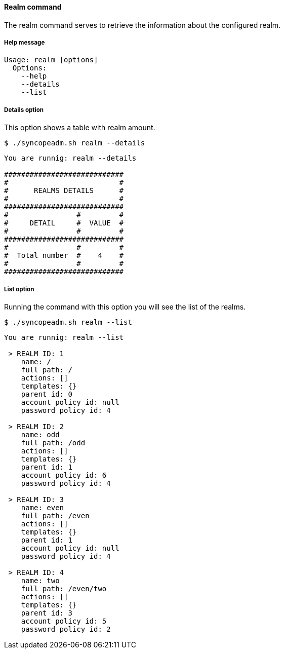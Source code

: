 //
// Licensed to the Apache Software Foundation (ASF) under one
// or more contributor license agreements.  See the NOTICE file
// distributed with this work for additional information
// regarding copyright ownership.  The ASF licenses this file
// to you under the Apache License, Version 2.0 (the
// "License"); you may not use this file except in compliance
// with the License.  You may obtain a copy of the License at
//
//   http://www.apache.org/licenses/LICENSE-2.0
//
// Unless required by applicable law or agreed to in writing,
// software distributed under the License is distributed on an
// "AS IS" BASIS, WITHOUT WARRANTIES OR CONDITIONS OF ANY
// KIND, either express or implied.  See the License for the
// specific language governing permissions and limitations
// under the License.
//

==== Realm command
The realm command serves to retrieve the information about the configured realm.

===== Help message
[source,bash]
----
Usage: realm [options]
  Options:
    --help 
    --details 
    --list
----

===== Details option
This option shows a table with realm amount.

[source]
--
$ ./syncopeadm.sh realm --details
--

[source]
--

You are runnig: realm --details 

############################
#                          #
#      REALMS DETAILS      #
#                          #
############################
#                #         #
#     DETAIL     #  VALUE  #
#                #         #
############################
#                #         #
#  Total number  #    4    #
#                #         #
############################

--

===== List option
Running the command with this option you will see the list of the realms.

[source]
--
$ ./syncopeadm.sh realm --list 
--

[source]
--

You are runnig: realm --list 

 > REALM ID: 1
    name: /
    full path: /
    actions: []
    templates: {}
    parent id: 0
    account policy id: null
    password policy id: 4

 > REALM ID: 2
    name: odd
    full path: /odd
    actions: []
    templates: {}
    parent id: 1
    account policy id: 6
    password policy id: 4

 > REALM ID: 3
    name: even
    full path: /even
    actions: []
    templates: {}
    parent id: 1
    account policy id: null
    password policy id: 4

 > REALM ID: 4
    name: two
    full path: /even/two
    actions: []
    templates: {}
    parent id: 3
    account policy id: 5
    password policy id: 2

--